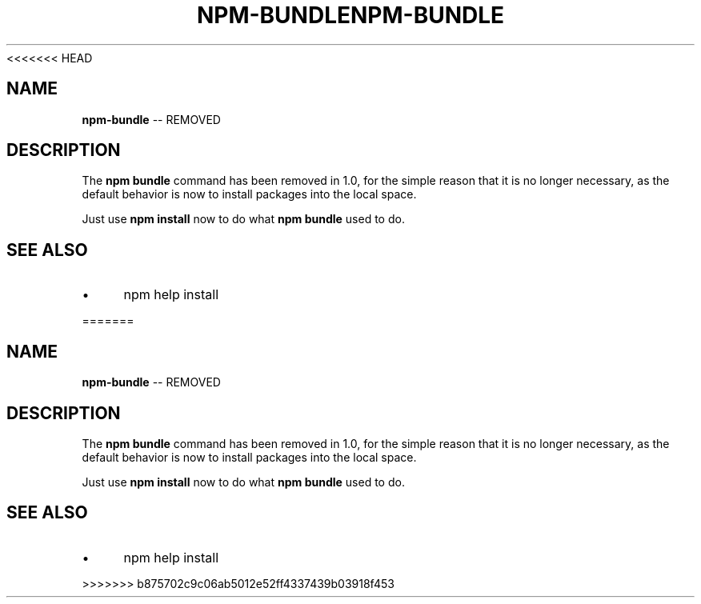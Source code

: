 <<<<<<< HEAD
.\" Generated with Ronnjs 0.3.8
.\" http://github.com/kapouer/ronnjs/
.
.TH "NPM\-BUNDLE" "1" "September 2014" "" ""
.
.SH "NAME"
\fBnpm-bundle\fR \-\- REMOVED
.
.SH "DESCRIPTION"
The \fBnpm bundle\fR command has been removed in 1\.0, for the simple reason
that it is no longer necessary, as the default behavior is now to
install packages into the local space\.
.
.P
Just use \fBnpm install\fR now to do what \fBnpm bundle\fR used to do\.
.
.SH "SEE ALSO"
.
.IP "\(bu" 4
npm help install
.
.IP "" 0

=======
.\" Generated with Ronnjs 0.3.8
.\" http://github.com/kapouer/ronnjs/
.
.TH "NPM\-BUNDLE" "1" "September 2014" "" ""
.
.SH "NAME"
\fBnpm-bundle\fR \-\- REMOVED
.
.SH "DESCRIPTION"
The \fBnpm bundle\fR command has been removed in 1\.0, for the simple reason
that it is no longer necessary, as the default behavior is now to
install packages into the local space\.
.
.P
Just use \fBnpm install\fR now to do what \fBnpm bundle\fR used to do\.
.
.SH "SEE ALSO"
.
.IP "\(bu" 4
npm help install
.
.IP "" 0

>>>>>>> b875702c9c06ab5012e52ff4337439b03918f453
